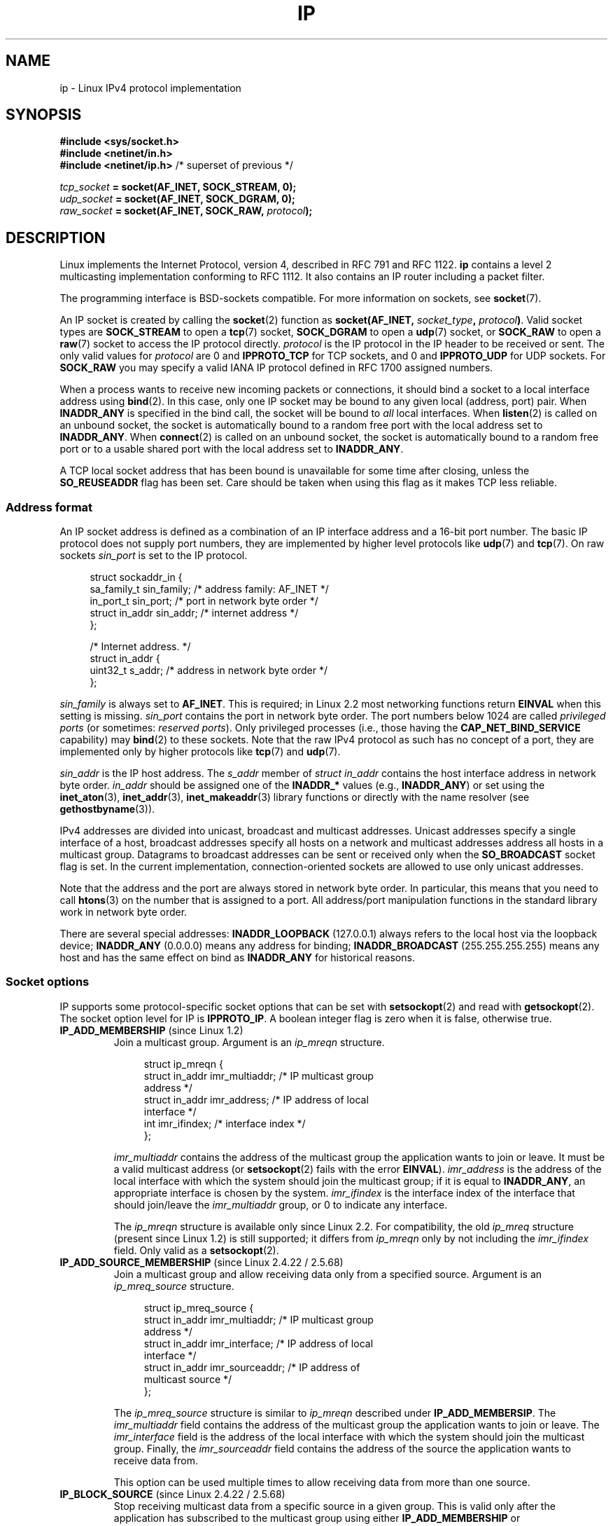 '\" t
.\" This man page is Copyright (C) 1999 Andi Kleen <ak@muc.de>.
.\"
.\" %%%LICENSE_START(VERBATIM_ONE_PARA)
.\" Permission is granted to distribute possibly modified copies
.\" of this page provided the header is included verbatim,
.\" and in case of nontrivial modification author and date
.\" of the modification is added to the header.
.\" %%%LICENSE_END
.\"
.\" $Id: ip.7,v 1.19 2000/12/20 18:10:31 ak Exp $
.\"
.\" FIXME: The following socket options are yet to be documented
.\" 	IP_XFRM_POLICY (2.5.48)
.\"	    Needs CAP_NET_ADMIN
.\" 	IP_IPSEC_POLICY (2.5.47)
.\"	    Needs CAP_NET_ADMIN
.\" 	IP_PASSSEC (2.6.17)
.\" 	    Boolean
.\"	    commit 2c7946a7bf45ae86736ab3b43d0085e43947945c
.\"	    Author: Catherine Zhang <cxzhang@watson.ibm.com>
.\"	IP_MINTTL (2.6.34)
.\"	    commit d218d11133d888f9745802146a50255a4781d37a
.\"	    Author: Stephen Hemminger <shemminger@vyatta.com>
.\"	MCAST_JOIN_GROUP (2.4.22 / 2.6)
.\"	MCAST_BLOCK_SOURCE (2.4.22 / 2.6)
.\"	MCAST_UNBLOCK_SOURCE (2.4.22 / 2.6)
.\"	MCAST_LEAVE_GROUP (2.4.22 / 2.6)
.\"	MCAST_JOIN_SOURCE_GROUP (2.4.22 / 2.6)
.\"	MCAST_LEAVE_SOURCE_GROUP (2.4.22 / 2.6)
.\"	MCAST_MSFILTER (2.4.22 / 2.6)
.\"	IP_UNICAST_IF (3.4)
.\"	    commit 76e21053b5bf33a07c76f99d27a74238310e3c71
.\"	    Author: Erich E. Hoover <ehoover@mines.edu>
.\"
.TH IP  7 2013-09-17 "Linux" "Linux Programmer's Manual"
.SH NAME
ip \- Linux IPv4 protocol implementation
.SH SYNOPSIS
.B #include <sys/socket.h>
.br
.\" .B #include <net/netinet.h> -- does not exist anymore
.\" .B #include <linux/errqueue.h> -- never include <linux/foo.h>
.B #include <netinet/in.h>
.br
.B #include <netinet/ip.h>        \fR/* superset of previous */
.sp
.IB tcp_socket " = socket(AF_INET, SOCK_STREAM, 0);"
.br
.IB udp_socket " = socket(AF_INET, SOCK_DGRAM, 0);"
.br
.IB raw_socket " = socket(AF_INET, SOCK_RAW, " protocol ");"
.SH DESCRIPTION
Linux implements the Internet Protocol, version 4,
described in RFC\ 791 and RFC\ 1122.
.B ip
contains a level 2 multicasting implementation conforming to RFC\ 1112.
It also contains an IP router including a packet filter.
.\" FIXME has someone verified that 2.1 is really 1812 compliant?
.PP
The programming interface is BSD-sockets compatible.
For more information on sockets, see
.BR socket (7).
.PP
An IP socket is created by calling the
.BR socket (2)
function as
.BI "socket(AF_INET, " socket_type ", " protocol ) \fR.
Valid socket types are
.B SOCK_STREAM
to open a
.BR tcp (7)
socket,
.B SOCK_DGRAM
to open a
.BR udp (7)
socket, or
.B SOCK_RAW
to open a
.BR raw (7)
socket to access the IP protocol directly.
.I protocol
is the IP protocol in the IP header to be received or sent.
The only valid values for
.I protocol
are 0 and
.B IPPROTO_TCP
for TCP sockets, and 0 and
.B IPPROTO_UDP
for UDP sockets.
For
.B SOCK_RAW
you may specify a valid IANA IP protocol defined in
RFC\ 1700 assigned numbers.
.PP
When a process wants to receive new incoming packets or connections, it
should bind a socket to a local interface address using
.BR bind (2).
In this case, only one IP socket may be bound to any given local
(address, port) pair.
When
.B INADDR_ANY
is specified in the bind call, the socket will be bound to
.I all
local interfaces.
When
.BR listen (2)
is called on an unbound socket, the socket is automatically bound
to a random free port with the local address set to
.BR INADDR_ANY .
When
.BR connect (2)
is called on an unbound socket, the socket is automatically bound
to a random free port or to a usable shared port with the local address
set to
.BR INADDR_ANY .

A TCP local socket address that has been bound is unavailable for
some time after closing, unless the
.B SO_REUSEADDR
flag has been set.
Care should be taken when using this flag as it makes TCP less reliable.
.SS Address format
An IP socket address is defined as a combination of an IP interface
address and a 16-bit port number.
The basic IP protocol does not supply port numbers, they
are implemented by higher level protocols like
.BR udp (7)
and
.BR tcp (7).
On raw sockets
.I sin_port
is set to the IP protocol.
.PP
.in +4n
.nf
struct sockaddr_in {
    sa_family_t    sin_family; /* address family: AF_INET */
    in_port_t      sin_port;   /* port in network byte order */
    struct in_addr sin_addr;   /* internet address */
};

/* Internet address. */
struct in_addr {
    uint32_t       s_addr;     /* address in network byte order */
};
.fi
.in
.PP
.I sin_family
is always set to
.BR AF_INET .
This is required; in Linux 2.2 most networking functions return
.B EINVAL
when this setting is missing.
.I sin_port
contains the port in network byte order.
The port numbers below 1024 are called
.IR "privileged ports"
(or sometimes:
.IR "reserved ports" ).
Only privileged processes (i.e., those having the
.B CAP_NET_BIND_SERVICE
capability) may
.BR bind (2)
to these sockets.
Note that the raw IPv4 protocol as such has no concept of a
port, they are implemented only by higher protocols like
.BR tcp (7)
and
.BR udp (7).
.PP
.I sin_addr
is the IP host address.
The
.I s_addr
member of
.I struct in_addr
contains the host interface address in network byte order.
.I in_addr
should be assigned one of the
.BR INADDR_*
values (e.g.,
.BR INADDR_ANY )
or set using the
.BR inet_aton (3),
.BR inet_addr (3),
.BR inet_makeaddr (3)
library functions or directly with the name resolver (see
.BR gethostbyname (3)).

IPv4 addresses are divided into unicast, broadcast
and multicast addresses.
Unicast addresses specify a single interface of a host,
broadcast addresses specify all hosts on a network and multicast
addresses address all hosts in a multicast group.
Datagrams to broadcast addresses can be sent or received only when the
.B SO_BROADCAST
socket flag is set.
In the current implementation, connection-oriented sockets are allowed
to use only unicast addresses.
.\" Leave a loophole for XTP @)

Note that the address and the port are always stored in
network byte order.
In particular, this means that you need to call
.BR htons (3)
on the number that is assigned to a port.
All address/port manipulation
functions in the standard library work in network byte order.

There are several special addresses:
.B INADDR_LOOPBACK
(127.0.0.1)
always refers to the local host via the loopback device;
.B INADDR_ANY
(0.0.0.0)
means any address for binding;
.B INADDR_BROADCAST
(255.255.255.255)
means any host and has the same effect on bind as
.B INADDR_ANY
for historical reasons.
.SS Socket options
IP supports some protocol-specific socket options that can be set with
.BR setsockopt (2)
and read with
.BR getsockopt (2).
The socket option level for IP is
.BR IPPROTO_IP .
.\" or SOL_IP on Linux
A boolean integer flag is zero when it is false, otherwise true.
.TP
.BR IP_ADD_MEMBERSHIP " (since Linux 1.2)"
Join a multicast group.
Argument is an
.I ip_mreqn
structure.
.sp
.in +4n
.nf
struct ip_mreqn {
    struct in_addr imr_multiaddr; /* IP multicast group
                                     address */
    struct in_addr imr_address;   /* IP address of local
                                     interface */
    int            imr_ifindex;   /* interface index */
};
.fi
.in
.sp
.I imr_multiaddr
contains the address of the multicast group the application
wants to join or leave.
It must be a valid multicast address
.\" (i.e., within the 224.0.0.0-239.255.255.255 range)
(or
.BR setsockopt (2)
fails with the error
.BR EINVAL ).
.I imr_address
is the address of the local interface with which the system
should join the multicast group; if it is equal to
.BR INADDR_ANY ,
an appropriate interface is chosen by the system.
.I imr_ifindex
is the interface index of the interface that should join/leave the
.I imr_multiaddr
group, or 0 to indicate any interface.
.IP
The
.I ip_mreqn
structure is available only since Linux 2.2.
For compatibility, the old
.I ip_mreq
structure (present since Linux 1.2) is still supported;
it differs from
.I ip_mreqn
only by not including the
.I imr_ifindex
field.
Only valid as a
.BR setsockopt (2).
.\"
.TP
.BR IP_ADD_SOURCE_MEMBERSHIP " (since Linux 2.4.22 / 2.5.68)"
Join a multicast group and allow receiving data only
from a specified source.
Argument is an
.I ip_mreq_source
structure.
.sp
.in +4n
.nf
struct ip_mreq_source {
    struct in_addr imr_multiaddr;  /* IP multicast group
                                      address */
    struct in_addr imr_interface;  /* IP address of local
                                      interface */
    struct in_addr imr_sourceaddr; /* IP address of
                                      multicast source */
};
.fi
.in
.sp
The
.I ip_mreq_source
structure is similar to
.I ip_mreqn
described under
.BR IP_ADD_MEMBERSIP .
The
.I imr_multiaddr
field contains the address of the multicast group the application
wants to join or leave.
The
.I imr_interface
field is the address of the local interface with which
the system should join the multicast group.
Finally, the
.I imr_sourceaddr
field contains the address of the source the
application wants to receive data from.
.IP
This option can be used multiple times to allow
receiving data from more than one source.
.TP
.BR IP_BLOCK_SOURCE " (since Linux 2.4.22 / 2.5.68)"
Stop receiving multicast data from a specific source in a given group.
This is valid only after the application has subscribed
to the multicast group using either
.BR IP_ADD_MEMBERSHIP
or
.BR IP_ADD_SOURCE_MEMBERSHIP .
.IP
Argument is an
.I ip_mreq_source
structure as described under
.BR IP_ADD_SOURCE_MEMBERSHIP .
.TP
.BR IP_DROP_MEMBERSHIP " (since Linux 1.2)"
Leave a multicast group.
Argument is an
.I ip_mreqn
or
.I ip_mreq
structure similar to
.BR IP_ADD_MEMBERSHIP .
.TP
.BR IP_DROP_SOURCE_MEMBERSHIP " (since Linux 2.4.22 / 2.5.68)"
Leave a source-specific group\(emthat is, stop receiving data from
a given multicast group that come from a given source.
If the application has subscribed to multiple sources within
the same group, data from the remaining sources will still be delivered.
To stop receiving data from all sources at once, use
.BR IP_LEAVE_GROUP .
.IP
Argument is an
.I ip_mreq_source
structure as described under
.BR IP_ADD_SOURCE_MEMBERSHIP .
.TP
.BR IP_FREEBIND " (since Linux 2.4)"
.\" Precisely: 2.4.0-test10
If enabled, this boolean option allows binding to an IP address
that is nonlocal or does not (yet) exist.
This permits listening on a socket,
without requiring the underlying network interface or the
specified dynamic IP address to be up at the time that
the application is trying to bind to it.
This option is the per-socket equivalent of the
.IR ip_nonlocal_bind
.I /proc
interface described below.
.TP
.BR IP_HDRINCL " (since Linux 2.0)"
If enabled,
the user supplies an IP header in front of the user data.
Only valid for
.B SOCK_RAW
sockets.
See
.BR raw (7)
for more information.
When this flag is enabled the values set by
.BR IP_OPTIONS ,
.B IP_TTL
and
.B IP_TOS
are ignored.
.TP
.BR IP_MSFILTER " (since Linux 2.4.22 / 2.5.68)"
This option provides access to the advanced full-state filtering API.
Argument is an
.I ip_msfilter
structure.
.sp
.in +4n
.nf
struct ip_msfilter {
    struct in_addr imsf_multiaddr; /* IP multicast group
                                      address */
    struct in_addr imsf_interface; /* IP address of local
                                      interface */
    uint32_t       imsf_fmode;     /* Filter-mode */

    uint32_t       imsf_numsrc;    /* Number of sources in
                                      the following array */
    struct in_addr imsf_slist[1];  /* Array of source
                                      addresses */
};
.fi
.in
.sp
There are two macros,
.BR MCAST_INCLUDE
and
.BR MCAST_EXCLUDE ,
which can be used to specify the filtering mode.
Additionally, the
.BR IP_MSFILTER_SIZE (n)
macro exists to determine how much memory is needed to store
.I ip_msfilter
structure with
.I n
sources in the source list.
.IP
For the full description of multicast source filtering
refer to RFC 3376.
.TP
.BR IP_MTU " (since Linux 2.2)"
.\" Precisely: 2.1.124
Retrieve the current known path MTU of the current socket.
Valid only when the socket has been connected.
Returns an integer.
Only valid as a
.BR getsockopt (2).
.TP
.BR IP_MTU_DISCOVER " (since Linux 2.2)"
.\" Precisely: 2.1.124
Set or receive the Path MTU Discovery setting for a socket.
When enabled, Linux will perform Path MTU Discovery
as defined in RFC\ 1191 on
.B SOCK_STREAM
sockets.
For
.RB non- SOCK_STREAM
sockets,
.B IP_PMTUDISC_DO
forces the don't-fragment flag to be set on all outgoing packets.
It is the user's responsibility to packetize the data
in MTU-sized chunks and to do the retransmits if necessary.
The kernel will reject (with
.BR EMSGSIZE )
datagrams that are bigger than the known path MTU.
.B IP_PMTUDISC_WANT
will fragment a datagram if needed according to the path MTU,
or will set the don't-fragment flag otherwise.

The system-wide default can be toggled between
.B IP_PMTUDISC_WANT
and
.B IP_PMTUDISC_DONT
by writing (respectively, zero and nonzero values) to the
.I /proc/sys/net/ipv4/ip_no_pmtu_disc
file.
.TS
tab(:);
c l
l l.
Path MTU discovery value:Meaning
IP_PMTUDISC_WANT:Use per-route settings.
IP_PMTUDISC_DONT:Never do Path MTU Discovery.
IP_PMTUDISC_DO:Always do Path MTU Discovery.
IP_PMTUDISC_PROBE:Set DF but ignore Path MTU.
.TE

When PMTU discovery is enabled, the kernel automatically keeps track of
the path MTU per destination host.
When it is connected to a specific peer with
.BR connect (2),
the currently known path MTU can be retrieved conveniently using the
.B IP_MTU
socket option (e.g., after an
.B EMSGSIZE
error occurred).
The path MTU may change over time.
For connectionless sockets with many destinations,
the new MTU for a given destination can also be accessed using the
error queue (see
.BR IP_RECVERR ).
A new error will be queued for every incoming MTU update.

While MTU discovery is in progress, initial packets from datagram sockets
may be dropped.
Applications using UDP should be aware of this and not
take it into account for their packet retransmit strategy.

To bootstrap the path MTU discovery process on unconnected sockets, it
is possible to start with a big datagram size
(up to 64K-headers bytes long) and let it shrink by updates of the path MTU.
.\" FIXME this is an ugly hack

To get an initial estimate of the
path MTU, connect a datagram socket to the destination address using
.BR connect (2)
and retrieve the MTU by calling
.BR getsockopt (2)
with the
.B IP_MTU
option.

It is possible to implement RFC 4821 MTU probing with
.B SOCK_DGRAM
or
.B SOCK_RAW
sockets by setting a value of
.BR IP_PMTUDISC_PROBE
(available since Linux 2.6.22).
This is also particularly useful for diagnostic tools such as
.BR tracepath (8)
that wish to deliberately send probe packets larger than
the observed Path MTU.
.TP
.BR IP_MULTICAST_ALL " (since Linux 2.6.31)"
This option can be used to modify the delivery policy of multicast messages
to sockets bound to the wildcard
.B INADDR_ANY
address.
The argument is a boolean integer (defaults to 1).
If set to 1,
the socket will receive messages from all the groups that have been joined
globally on the whole system.
Otherwise, it will deliver messages only from
the groups that have been explicitly joined (for example via the
.B IP_ADD_MEMBERSHIP
option) on this particular socket.
.TP
.BR IP_MULTICAST_IF " (since Linux 1.2)"
Set the local device for a multicast socket.
Argument is an
.I ip_mreqn
or
.I ip_mreq
.\" net: IP_MULTICAST_IF setsockopt now recognizes struct mreq
.\" Commit: 3a084ddb4bf299a6e898a9a07c89f3917f0713f7
(since Linux 3.5)
structure similar to
.BR IP_ADD_MEMBERSHIP .
.IP
When an invalid socket option is passed,
.B ENOPROTOOPT
is returned.
.TP
.BR IP_MULTICAST_LOOP " (since Linux 1.2)"
Set or read a boolean integer argument that determines whether
sent multicast packets should be looped back to the local sockets.
.TP
.BR IP_MULTICAST_TTL " (since Linux 1.2)"
Set or read the time-to-live value of outgoing multicast packets for this
socket.
It is very important for multicast packets to set the smallest TTL possible.
The default is 1 which means that multicast packets don't leave the local
network unless the user program explicitly requests it.
Argument is an integer.
.TP
.BR IP_NODEFRAG " (since Linux 2.6.36)"
If enabled (argument is nonzero),
the reassembly of outgoing packets is disabled in the netfilter layer.
This option is valid only for
.B SOCK_RAW
sockets.
The argument is an integer.
.TP
.BR IP_OPTIONS " (since Linux 2.0)"
.\" Precisely: 1.3.30
Set or get the IP options to be sent with every packet from this socket.
The arguments are a pointer to a memory buffer containing the options
and the option length.
The
.BR setsockopt (2)
call sets the IP options associated with a socket.
The maximum option size for IPv4 is 40 bytes.
See RFC\ 791 for the allowed options.
When the initial connection request packet for a
.B SOCK_STREAM
socket contains IP options, the IP options will be set automatically
to the options from the initial packet with routing headers reversed.
Incoming packets are not allowed to change options after the connection
is established.
The processing of all incoming source routing options
is disabled by default and can be enabled by using the
.I accept_source_route
.I /proc
interface.
Other options like timestamps are still handled.
For datagram sockets, IP options can be only set by the local user.
Calling
.BR getsockopt (2)
with
.B IP_OPTIONS
puts the current IP options used for sending into the supplied buffer.
.TP
.BR IP_PKTINFO " (since Linux 2.2)"
.\" Precisely: 2.1.68
Pass an
.B IP_PKTINFO
ancillary message that contains a
.I pktinfo
structure that supplies some information about the incoming packet.
This only works for datagram oriented sockets.
The argument is a flag that tells the socket whether the
.B IP_PKTINFO
message should be passed or not.
The message itself can only be sent/retrieved
as control message with a packet using
.BR recvmsg (2)
or
.BR sendmsg (2).
.IP
.in +4n
.nf
struct in_pktinfo {
    unsigned int   ipi_ifindex;  /* Interface index */
    struct in_addr ipi_spec_dst; /* Local address */
    struct in_addr ipi_addr;     /* Header Destination
                                    address */
};
.fi
.in
.IP
.\" FIXME elaborate on that.
.I ipi_ifindex
is the unique index of the interface the packet was received on.
.I ipi_spec_dst
is the local address of the packet and
.I ipi_addr
is the destination address in the packet header.
If
.B IP_PKTINFO
is passed to
.BR sendmsg (2)
and
.\" This field is grossly misnamed
.I ipi_spec_dst
is not zero, then it is used as the local source address for the routing
table lookup and for setting up IP source route options.
When
.I ipi_ifindex
is not zero, the primary local address of the interface specified by the
index overwrites
.I ipi_spec_dst
for the routing table lookup.
.TP
.BR IP_RECVERR " (since Linux 2.2)"
.\" Precisely: 2.1.15
Enable extended reliable error message passing.
When enabled on a datagram socket, all
generated errors will be queued in a per-socket error queue.
When the user receives an error from a socket operation,
the errors can be received by calling
.BR recvmsg (2)
with the
.B MSG_ERRQUEUE
flag set.
The
.I sock_extended_err
structure describing the error will be passed in an ancillary message with
the type
.B IP_RECVERR
and the level
.BR IPPROTO_IP .
.\" or SOL_IP on Linux
This is useful for reliable error handling on unconnected sockets.
The received data portion of the error queue contains the error packet.
.IP
The
.B IP_RECVERR
control message contains a
.I sock_extended_err
structure:
.IP
.in +4n
.ne 18
.nf
#define SO_EE_ORIGIN_NONE    0
#define SO_EE_ORIGIN_LOCAL   1
#define SO_EE_ORIGIN_ICMP    2
#define SO_EE_ORIGIN_ICMP6   3

struct sock_extended_err {
    uint32_t ee_errno;   /* error number */
    uint8_t  ee_origin;  /* where the error originated */
    uint8_t  ee_type;    /* type */
    uint8_t  ee_code;    /* code */
    uint8_t  ee_pad;
    uint32_t ee_info;    /* additional information */
    uint32_t ee_data;    /* other data */
    /* More data may follow */
};

struct sockaddr *SO_EE_OFFENDER(struct sock_extended_err *);
.fi
.in
.IP
.I ee_errno
contains the
.I errno
number of the queued error.
.I ee_origin
is the origin code of where the error originated.
The other fields are protocol-specific.
The macro
.B SO_EE_OFFENDER
returns a pointer to the address of the network object
where the error originated from given a pointer to the ancillary message.
If this address is not known, the
.I sa_family
member of the
.I sockaddr
contains
.B AF_UNSPEC
and the other fields of the
.I sockaddr
are undefined.
.IP
IP uses the
.I sock_extended_err
structure as follows:
.I ee_origin
is set to
.B SO_EE_ORIGIN_ICMP
for errors received as an ICMP packet, or
.B SO_EE_ORIGIN_LOCAL
for locally generated errors.
Unknown values should be ignored.
.I ee_type
and
.I ee_code
are set from the type and code fields of the ICMP header.
.I ee_info
contains the discovered MTU for
.B EMSGSIZE
errors.
The message also contains the
.I sockaddr_in of the node
caused the error, which can be accessed with the
.B SO_EE_OFFENDER
macro.
The
.I sin_family
field of the
.B SO_EE_OFFENDER
address is
.B AF_UNSPEC
when the source was unknown.
When the error originated from the network, all IP options
.RB ( IP_OPTIONS ", " IP_TTL ", "
etc.) enabled on the socket and contained in the
error packet are passed as control messages.
The payload of the packet causing the error is returned as normal payload.
.\" FIXME . Is it a good idea to document that? It is a dubious feature.
.\" On
.\" .B SOCK_STREAM
.\" sockets,
.\" .B IP_RECVERR
.\" has slightly different semantics. Instead of
.\" saving the errors for the next timeout, it passes all incoming
.\" errors immediately to the user.
.\" This might be useful for very short-lived TCP connections which
.\" need fast error handling. Use this option with care:
.\" it makes TCP unreliable
.\" by not allowing it to recover properly from routing
.\" shifts and other normal
.\" conditions and breaks the protocol specification.
Note that TCP has no error queue;
.B MSG_ERRQUEUE
is not permitted on
.B SOCK_STREAM
sockets.
.B IP_RECVERR
is valid for TCP, but all errors are returned by socket function return or
.B SO_ERROR
only.
.IP
For raw sockets,
.B IP_RECVERR
enables passing of all received ICMP errors to the
application, otherwise errors are only reported on connected sockets
.IP
It sets or retrieves an integer boolean flag.
.B IP_RECVERR
defaults to off.
.TP
.BR IP_RECVOPTS " (since Linux 2.2)"
.\" Precisely: 2.1.15
Pass all incoming IP options to the user in a
.B IP_OPTIONS
control message.
The routing header and other options are already filled in
for the local host.
Not supported for
.B SOCK_STREAM
sockets.
.TP
.BR IP_RECVORIGDSTADDR " (since Linux 2.6.29)"
.\" commit e8b2dfe9b4501ed0047459b2756ba26e5a940a69
This boolean option enables the
.B IP_ORIGDSTADDR
ancillary message in
.BR recvmsg (2),
in which the kernel returns the original destination address
of the datagram being received.
The ancillary message contains a
.IR "struct sockaddr_in" .
.TP
.BR IP_RECVTOS " (since Linux 2.2)"
.\" Precisely: 2.1.68
If enabled, the
.B IP_TOS
ancillary message is passed with incoming packets.
It contains a byte which specifies the Type of Service/Precedence
field of the packet header.
Expects a boolean integer flag.
.TP
.BR IP_RECVTTL " (since Linux 2.2)"
.\" Precisely: 2.1.68
When this flag is set, pass a
.B IP_TTL
control message with the time to live
field of the received packet as a byte.
Not supported for
.B SOCK_STREAM
sockets.
.TP
.BR IP_RETOPTS " (since Linux 2.2)"
.\" Precisely: 2.1.15
Identical to
.BR IP_RECVOPTS ,
but returns raw unprocessed options with timestamp and route record
options not filled in for this hop.
.TP
.BR IP_ROUTER_ALERT " (since Linux 2.2)"
.\" Precisely: 2.1.68
Pass all to-be forwarded packets with the
IP Router Alert option set to this socket.
Only valid for raw sockets.
This is useful, for instance, for user-space RSVP daemons.
The tapped packets are not forwarded by the kernel; it is
the user's responsibility to send them out again.
Socket binding is ignored,
such packets are only filtered by protocol.
Expects an integer flag.
.TP
.BR IP_TOS " (since Linux 1.0)"
Set or receive the Type-Of-Service (TOS) field that is sent
with every IP packet originating from this socket.
It is used to prioritize packets on the network.
TOS is a byte.
There are some standard TOS flags defined:
.B IPTOS_LOWDELAY
to minimize delays for interactive traffic,
.B IPTOS_THROUGHPUT
to optimize throughput,
.B IPTOS_RELIABILITY
to optimize for reliability,
.B IPTOS_MINCOST
should be used for "filler data" where slow transmission doesn't matter.
At most one of these TOS values can be specified.
Other bits are invalid and shall be cleared.
Linux sends
.B IPTOS_LOWDELAY
datagrams first by default,
but the exact behavior depends on the configured queueing discipline.
.\" FIXME elaborate on this
Some high priority levels may require superuser privileges (the
.B CAP_NET_ADMIN
capability).
The priority can also be set in a protocol independent way by the
.RB ( SOL_SOCKET ", " SO_PRIORITY )
socket option (see
.BR socket (7)).
.\" Needs CAP_NET_ADMIN
.\" Boolean
.\" Since Linux 2.6.27
.\" Author: KOVACS Krisztian <hidden@sch.bme.hu>
.\" http://lwn.net/Articles/252545/
.TP
.BR IP_TRANSPARENT " (since Linux 2.6.24)"
.\" commit f5715aea4564f233767ea1d944b2637a5fd7cd2e
.\"     This patch introduces the IP_TRANSPARENT socket option: enabling that
.\"     will make the IPv4 routing omit the non-local source address check on
.\"     output. Setting IP_TRANSPARENT requires NET_ADMIN capability.
.\" http://lwn.net/Articles/252545/
Setting this boolean option enables transparent proxying on this socket.
This socket option allows
the calling application to bind to a nonlocal IP address and operate
both as a client and a server with the foreign address as the local endpoint.
NOTE: this requires that routing be set up in a way that
packets going to the foreign address are routed through the TProxy box.
Enabling this socket option requires superuser privileges
(the
.BR CAP_NET_ADMIN
capability).
.IP
TProxy redirection with the iptables TPROXY target also requires that
this option be set on the redirected socket.
.TP
.BR IP_TTL " (since Linux 1.0)"
Set or retrieve the current time-to-live field that is used in every packet
sent from this socket.
.TP
.BR IP_UNBLOCK_SOURCE " (since Linux 2.4.22 / 2.5.68)"
Unblock previously blocked multicast source.
Returns
.BR EADDRNOTAVAIL
when given source is not being blocked.
.IP
Argument is an
.I ip_mreq_source
structure as described under
.BR IP_ADD_SOURCE_MEMBERSHIP .
.SS /proc interfaces
The IP protocol
supports a set of
.I /proc
interfaces to configure some global parameters.
The parameters can be accessed by reading or writing files in the directory
.IR /proc/sys/net/ipv4/ .
.\" FIXME As at 2.6.12, 14 Jun 2005, the following are undocumented:
.\"	ip_queue_maxlen
.\"	ip_conntrack_max
Interfaces described as
.I Boolean
take an integer value, with a nonzero value ("true") meaning that
the corresponding option is enabled, and a zero value ("false")
meaning that the option is disabled.
.\"
.TP
.IR ip_always_defrag " (Boolean; since Linux 2.2.13)"
[New with kernel 2.2.13; in earlier kernel versions this feature
was controlled at compile time by the
.B CONFIG_IP_ALWAYS_DEFRAG
option; this option is not present in 2.4.x and later]

When this boolean flag is enabled (not equal 0), incoming fragments
(parts of IP packets
that arose when some host between origin and destination decided
that the packets were too large and cut them into pieces) will be
reassembled (defragmented) before being processed, even if they are
about to be forwarded.

Only enable if running either a firewall that is the sole link
to your network or a transparent proxy; never ever use it for a
normal router or host.
Otherwise fragmented communication can be disturbed
if the fragments travel over different links.
Defragmentation also has a large memory and CPU time cost.

This is automagically turned on when masquerading or transparent
proxying are configured.
.\"
.TP
.IR ip_autoconfig " (since Linux 2.2 to 2.6.17)"
.\" Precisely: since 2.1.68
.\" FIXME document ip_autoconfig
Not documented.
.\"
.TP
.IR ip_default_ttl " (integer; default: 64; since Linux 2.2)"
.\" Precisely: 2.1.15
Set the default time-to-live value of outgoing packets.
This can be changed per socket with the
.B IP_TTL
option.
.\"
.TP
.IR ip_dynaddr " (Boolean; default: disabled; since Linux 2.0.31)"
Enable dynamic socket address and masquerading entry rewriting on interface
address change.
This is useful for dialup interface with changing IP addresses.
0 means no rewriting, 1 turns it on and 2 enables verbose mode.
.\"
.TP
.IR ip_forward " (Boolean; default: disabled; since Linux 1.2)"
Enable IP forwarding with a boolean flag.
IP forwarding can be also set on a per-interface basis.
.\"
.TP
.IR ip_local_port_range " (since Linux 2.2)"
.\" Precisely: since 2.1.68
Contains two integers that define the default local port range
allocated to sockets.
Allocation starts with the first number and ends with the second number.
Note that these should not conflict with the ports used by masquerading
(although the case is handled).
Also arbitrary choices may cause problems with some firewall packet
filters that make assumptions about the local ports in use.
First number should be at least greater than 1024,
or better, greater than 4096, to avoid clashes
with well known ports and to minimize firewall problems.
.\"
.TP
.IR ip_no_pmtu_disc " (Boolean; default: disabled; since Linux 2.2)"
.\" Precisely: 2.1.15
If enabled, don't do Path MTU Discovery for TCP sockets by default.
Path MTU discovery may fail if misconfigured firewalls (that drop
all ICMP packets) or misconfigured interfaces (e.g., a point-to-point
link where the both ends don't agree on the MTU) are on the path.
It is better to fix the broken routers on the path than to turn off
Path MTU Discovery globally, because not doing it incurs a high cost
to the network.
.\"
.\" The following is from 2.6.12: Documentation/networking/ip-sysctl.txt
.TP
.IR ip_nonlocal_bind " (Boolean; default: disabled; since Linux 2.4)"
.\" Precisely: patch-2.4.0-test10
If set, allows processes to
.BR bind (2)
to nonlocal IP addresses,
which can be quite useful, but may break some applications.
.\"
.\" The following is from 2.6.12: Documentation/networking/ip-sysctl.txt
.TP
.IR ip6frag_time " (integer; default: 30)"
Time in seconds to keep an IPv6 fragment in memory.
.\"
.\" The following is from 2.6.12: Documentation/networking/ip-sysctl.txt
.TP
.IR ip6frag_secret_interval " (integer; default: 600)"
Regeneration interval (in seconds) of the hash secret (or lifetime
for the hash secret) for IPv6 fragments.
.TP
.IR ipfrag_high_thresh " (integer), " ipfrag_low_thresh " (integer)"
If the amount of queued IP fragments reaches
.IR ipfrag_high_thresh ,
the queue is pruned down to
.IR ipfrag_low_thresh .
Contains an integer with the number of bytes.
.TP
.I neigh/*
See
.BR arp (7).
.\" FIXME Document the conf/*/* interfaces
.\" FIXME Document the route/* interfaces
.\" FIXME document them all
.SS Ioctls
All ioctls described in
.BR socket (7)
apply to
.BR ip .
.\" 2006-04-02, mtk
.\" commented out the following because ipchains is obsolete
.\" .PP
.\" The ioctls to configure firewalling are documented in
.\" .BR ipfw (4)
.\" from the
.\" .B ipchains
.\" package.
.PP
Ioctls to configure generic device parameters are described in
.BR netdevice (7).
.\" FIXME Add a discussion of multicasting
.SH ERRORS
.\" FIXME document all errors.
.\"     We should really fix the kernels to give more uniform
.\"     error returns (ENOMEM vs ENOBUFS, EPERM vs EACCES etc.)
.TP
.B EACCES
The user tried to execute an operation without the necessary permissions.
These include:
sending a packet to a broadcast address without having the
.B SO_BROADCAST
flag set;
sending a packet via a
.I prohibit
route;
modifying firewall settings without superuser privileges (the
.B CAP_NET_ADMIN
capability);
binding to a privileged port without superuser privileges (the
.B CAP_NET_BIND_SERVICE
capability).
.TP
.B EADDRINUSE
Tried to bind to an address already in use.
.TP
.B EADDRNOTAVAIL
A nonexistent interface was requested or the requested source
address was not local.
.TP
.B EAGAIN
Operation on a nonblocking socket would block.
.TP
.B EALREADY
An connection operation on a nonblocking socket is already in progress.
.TP
.B ECONNABORTED
A connection was closed during an
.BR accept (2).
.TP
.B EHOSTUNREACH
No valid routing table entry matches the destination address.
This error can be caused by a ICMP message from a remote router or
for the local routing table.
.TP
.B EINVAL
Invalid argument passed.
For send operations this can be caused by sending to a
.I blackhole
route.
.TP
.B EISCONN
.BR connect (2)
was called on an already connected socket.
.TP
.B EMSGSIZE
Datagram is bigger than an MTU on the path and it cannot be fragmented.
.TP
.BR ENOBUFS ", " ENOMEM
Not enough free memory.
This often means that the memory allocation is limited by the socket
buffer limits, not by the system memory, but this is not 100% consistent.
.TP
.B ENOENT
.B SIOCGSTAMP
was called on a socket where no packet arrived.
.TP
.B ENOPKG
A kernel subsystem was not configured.
.TP
.BR ENOPROTOOPT " and " EOPNOTSUPP
Invalid socket option passed.
.TP
.B ENOTCONN
The operation is defined only on a connected socket, but the socket wasn't
connected.
.TP
.B EPERM
User doesn't have permission to set high priority, change configuration,
or send signals to the requested process or group.
.TP
.B EPIPE
The connection was unexpectedly closed or shut down by the other end.
.TP
.B ESOCKTNOSUPPORT
The socket is not configured or an unknown socket type was requested.
.PP
Other errors may be generated by the overlaying protocols; see
.BR tcp (7),
.BR raw (7),
.BR udp (7)
and
.BR socket (7).
.SH NOTES
.BR IP_FREEBIND ,
.BR IP_MSFILTER ,
.BR IP_MTU ,
.BR IP_MTU_DISCOVER ,
.BR IP_RECVORIGDSTADDR ,
.BR IP_PKTINFO ,
.BR IP_RECVERR ,
.BR IP_ROUTER_ALERT ,
and
.BR IP_TRANSPARENT
are Linux-specific.
.\" IP_PASSSEC is Linux-specific
.\" IP_XFRM_POLICY is Linux-specific
.\" IP_IPSEC_POLICY is a nonstandard extension, also present on some BSDs

Be very careful with the
.B SO_BROADCAST
option \- it is not privileged in Linux.
It is easy to overload the network
with careless broadcasts.
For new application protocols
it is better to use a multicast group instead of broadcasting.
Broadcasting is discouraged.
.PP
Some other BSD sockets implementations provide
.B IP_RCVDSTADDR
and
.B IP_RECVIF
socket options to get the destination address and the interface of
received datagrams.
Linux has the more general
.B IP_PKTINFO
for the same task.
.PP
Some BSD sockets implementations also provide an
.B IP_RECVTTL
option, but an ancillary message with type
.B IP_RECVTTL
is passed with the incoming packet.
This is different from the
.B IP_TTL
option used in Linux.
.PP
Using
.B SOL_IP
socket options level isn't portable, BSD-based stacks use
.B IPPROTO_IP
level.
.SS Compatibility
For compatibility with Linux 2.0, the obsolete
.BI "socket(AF_INET, SOCK_PACKET, " protocol )
syntax is still supported to open a
.BR packet (7)
socket.
This is deprecated and should be replaced by
.BI "socket(AF_PACKET, SOCK_RAW, " protocol )
instead.
The main difference is the new
.I sockaddr_ll
address structure for generic link layer information instead of the old
.BR sockaddr_pkt .
.SH BUGS
There are too many inconsistent error values.
.PP
The ioctls to configure IP-specific interface options and ARP tables are
not described.
.PP
Some versions of glibc forget to declare
.IR in_pktinfo .
Workaround currently is to copy it into your program from this man page.
.PP
Receiving the original destination address with
.B MSG_ERRQUEUE
in
.I msg_name
by
.BR recvmsg (2)
does not work in some 2.2 kernels.
.\" .SH AUTHORS
.\" This man page was written by Andi Kleen.
.SH SEE ALSO
.BR recvmsg (2),
.BR sendmsg (2),
.BR byteorder (3),
.BR ipfw (4),
.BR capabilities (7),
.BR icmp (7),
.BR ipv6 (7),
.BR netlink (7),
.BR raw (7),
.BR socket (7),
.BR tcp (7),
.BR udp (7)
.PP
RFC\ 791 for the original IP specification.
RFC\ 1122 for the IPv4 host requirements.
RFC\ 1812 for the IPv4 router requirements.
.\" FIXME autobind INADDR REUSEADDR
.SH COLOPHON
This page is part of release 3.65 of the Linux
.I man-pages
project.
A description of the project,
and information about reporting bugs,
can be found at
\%http://www.kernel.org/doc/man\-pages/.

